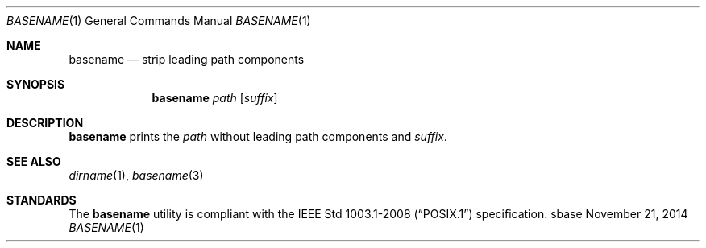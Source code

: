 .Dd November 21, 2014
.Dt BASENAME 1
.Os sbase
.Sh NAME
.Nm basename
.Nd strip leading path components
.Sh SYNOPSIS
.Nm
.Ar path
.Op Ar suffix
.Sh DESCRIPTION
.Nm
prints the
.Ar path
without leading path components and
.Ar suffix .
.Sh SEE ALSO
.Xr dirname 1 ,
.Xr basename 3
.Sh STANDARDS
The
.Nm
utility is compliant with the
.St -p1003.1-2008
specification.

